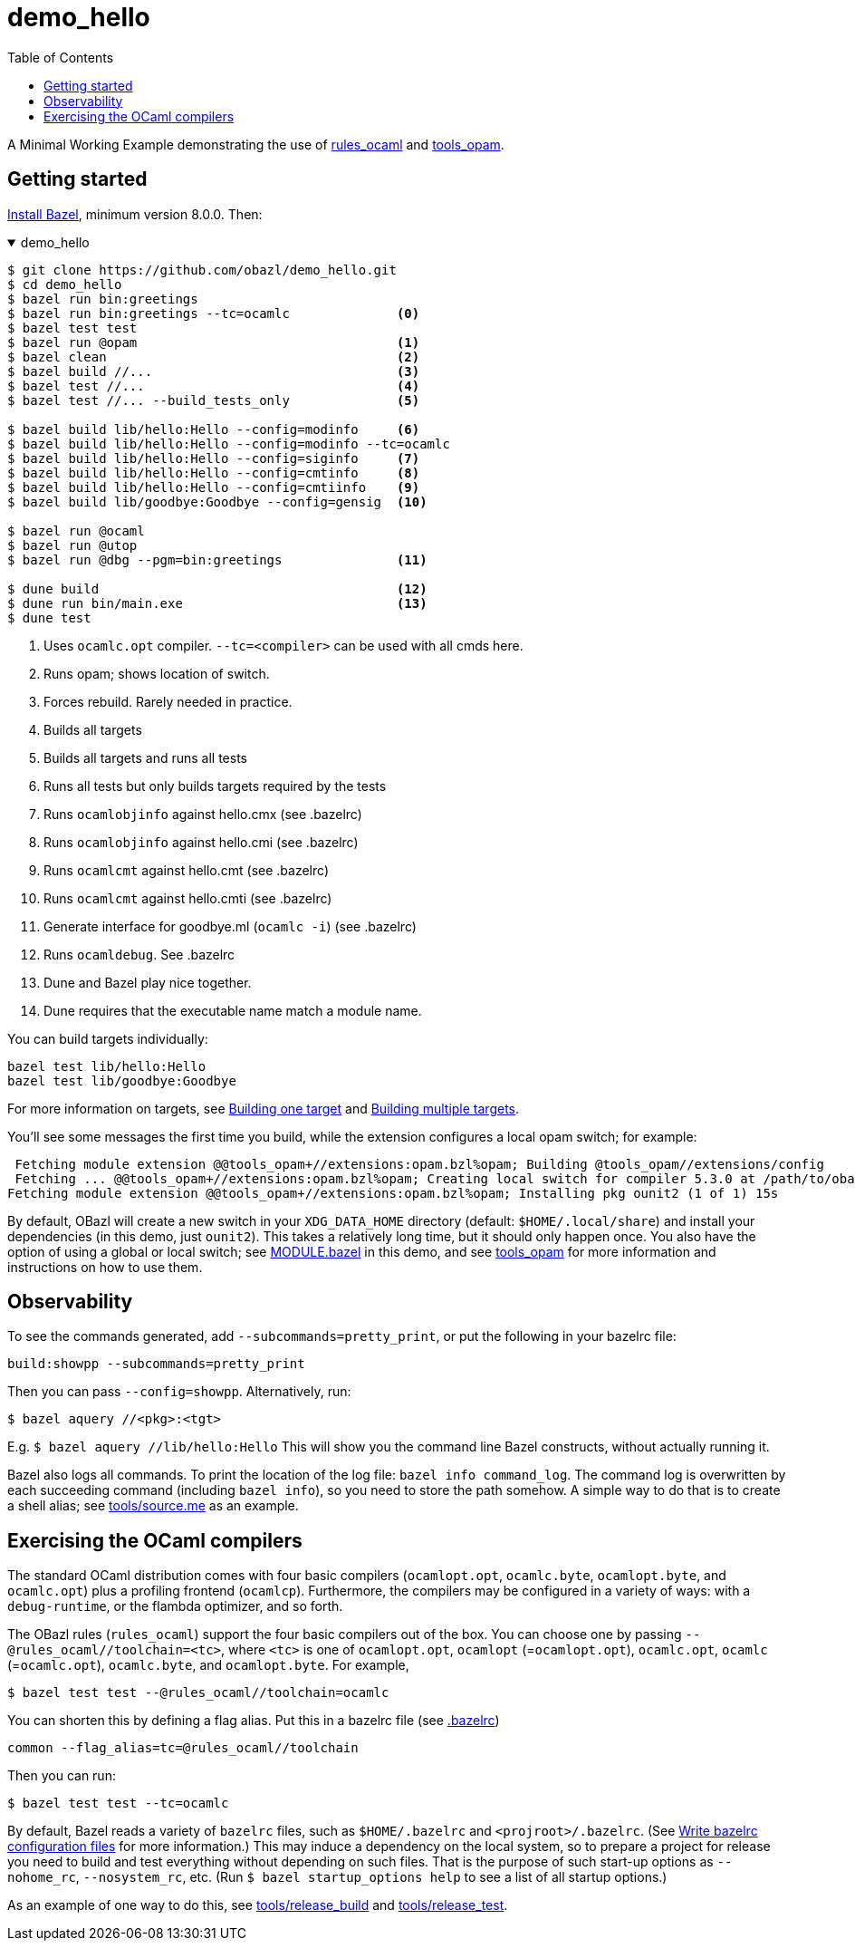 = demo_hello
:toc: true

A Minimal Working Example demonstrating the use of link:https://github.com/obazl/rules_ocaml[rules_ocaml,window=_blank] and link:https://github.com/obazl/tools_opam[tools_opam,window=_blank].

== Getting started

link:https://bazel.build/install[Install Bazel,window=_blank], minimum version 8.0.0.  Then:

.demo_hello
[%collapsible%open]
====
----
$ git clone https://github.com/obazl/demo_hello.git
$ cd demo_hello
$ bazel run bin:greetings
$ bazel run bin:greetings --tc=ocamlc              <0>
$ bazel test test
$ bazel run @opam                                  <1>
$ bazel clean                                      <2>
$ bazel build //...                                <3>
$ bazel test //...                                 <4>
$ bazel test //... --build_tests_only              <5>

$ bazel build lib/hello:Hello --config=modinfo     <6>
$ bazel build lib/hello:Hello --config=modinfo --tc=ocamlc
$ bazel build lib/hello:Hello --config=siginfo     <7>
$ bazel build lib/hello:Hello --config=cmtinfo     <8>
$ bazel build lib/hello:Hello --config=cmtiinfo    <9>
$ bazel build lib/goodbye:Goodbye --config=gensig  <10>

$ bazel run @ocaml
$ bazel run @utop
$ bazel run @dbg --pgm=bin:greetings               <11>

$ dune build                                       <12>
$ dune run bin/main.exe                            <13>
$ dune test

----
<0> Uses `ocamlc.opt` compiler.  `--tc=<compiler>` can be used with all cmds here.
<1> Runs opam; shows location of switch.
<2>  Forces rebuild. Rarely needed in practice.
<3>  Builds all targets
<4>  Builds all targets and runs all tests
<5>  Runs all tests but only builds targets required by the tests
<6> Runs `ocamlobjinfo` against hello.cmx (see .bazelrc)
<7> Runs `ocamlobjinfo` against hello.cmi (see .bazelrc)
<8> Runs `ocamlcmt` against hello.cmt (see .bazelrc)
<9> Runs `ocamlcmt` against hello.cmti (see .bazelrc)
<10> Generate interface for goodbye.ml (`ocamlc -i`) (see .bazelrc)
<11> Runs `ocamldebug`. See .bazelrc
<12> Dune and Bazel play nice together.
<13> Dune requires that the executable name match a module name.
====

You can build targets individually:

    bazel test lib/hello:Hello
    bazel test lib/goodbye:Goodbye

For more information on targets, see https://bazel.build/run/build#bazel-build[Building one target] and https://bazel.build/run/build#specifying-build-targets[Building multiple targets].

You'll see some messages the first time you build, while the extension configures a local opam switch; for example:

     Fetching module extension @@tools_opam+//extensions:opam.bzl%opam; Building @tools_opam//extensions/config
     Fetching ... @@tools_opam+//extensions:opam.bzl%opam; Creating local switch for compiler 5.3.0 at /path/to/obazl_hello 54s
    Fetching module extension @@tools_opam+//extensions:opam.bzl%opam; Installing pkg ounit2 (1 of 1) 15s

By default, OBazl will create a new switch in your `XDG_DATA_HOME`
directory (default: `$HOME/.local/share`) and install your
dependencies (in this demo, just `ounit2`). This takes a relatively
long time, but it should only happen once. You also have the option of
using a global or local switch; see link:MODULE.bazel[MODULE.bazel] in
this demo, and see
link:https://github.com/obazl/tools_opam[tools_opam] for more
information and instructions on how to use them.

== Observability

To see the commands generated, add `--subcommands=pretty_print`, or
put the following in your bazelrc file:

    build:showpp --subcommands=pretty_print

Then you can pass `--config=showpp`.  Alternatively, run:

    $ bazel aquery //<pkg>:<tgt>

E.g. `$ bazel aquery //lib/hello:Hello` This will show you the command
line Bazel constructs, without actually running it.

Bazel also logs all commands. To print the location of the log file:
`bazel info command_log`. The command log is overwritten by each
succeeding command (including `bazel info`), so you need to store the
path somehow. A simple way to do that is to create a shell alias; see
link:tools/source.me[tools/source.me] as an example.

== Exercising the OCaml compilers

The standard OCaml distribution comes with four basic compilers
(`ocamlopt.opt`, `ocamlc.byte`, `ocamlopt.byte`, and
`ocamlc.opt`) plus a profiling frontend (`ocamlcp`). Furthermore,
the compilers may be configured in a variety of ways: with a
`+debug-runtime+`, or the flambda optimizer, and so forth.

The OBazl rules (`+rules_ocaml+`) support the four basic compilers out
of the box. You can choose one by passing
`--@rules_ocaml//toolchain=<tc>`, where `<tc>` is one of
`ocamlopt.opt`, `ocamlopt` (=`ocamlopt.opt`), `ocamlc.opt`, `ocamlc`
(=`ocamlc.opt`), `ocamlc.byte`, and `ocamlopt.byte`. For
example,

    $ bazel test test --@rules_ocaml//toolchain=ocamlc

You can shorten this by defining a flag alias. Put this in a bazelrc
file (see link:.bazelrc[.bazelrc])

    common --flag_alias=tc=@rules_ocaml//toolchain

Then you can run:

    $ bazel test test --tc=ocamlc

By default, Bazel reads a variety of `+bazelrc+` files, such as
`+$HOME/.bazelrc+` and `+<projroot>/.bazelrc+`. (See
link:https://bazel.build/run/bazelrc[Write bazelrc configuration
files] for more information.) This may induce a dependency on the
local system, so to prepare a project for release you need to build
and test everything without depending on such files. That is the
purpose of such start-up options as `+--nohome_rc+`,
`+--nosystem_rc+`, etc. (Run `$ bazel startup_options help` to see a
list of all startup options.)

As an example of one way to do this, see link:tools/release_build[tools/release_build] and link:tools/release_test[tools/release_test].
